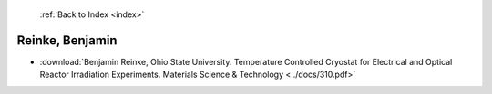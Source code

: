  :ref:`Back to Index <index>`

Reinke, Benjamin
----------------

* :download:`Benjamin Reinke, Ohio State University. Temperature Controlled Cryostat for Electrical and Optical Reactor Irradiation Experiments. Materials Science & Technology <../docs/310.pdf>`

